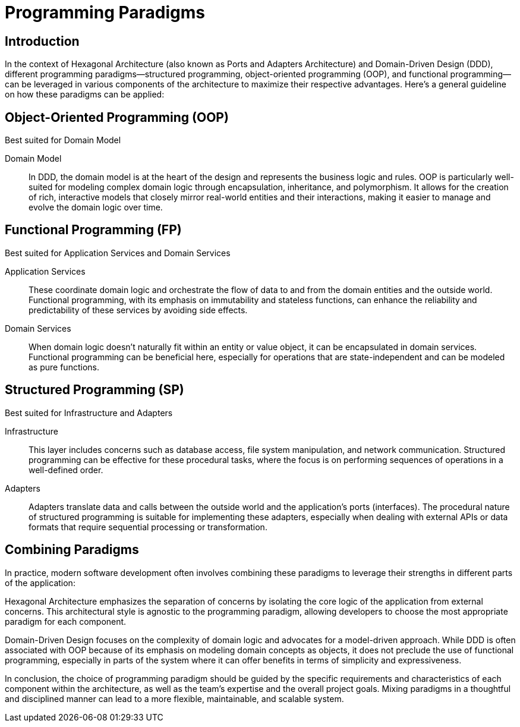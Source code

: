 = Programming Paradigms
:navtitle: Programming Paradigms

== Introduction
In the context of Hexagonal Architecture (also known as Ports and Adapters Architecture) and Domain-Driven Design (DDD), different programming paradigms—structured programming, object-oriented programming (OOP), and functional programming—can be leveraged in various components of the architecture to maximize their respective advantages. Here’s a general guideline on how these paradigms can be applied:

== Object-Oriented Programming (OOP)
Best suited for Domain Model

Domain Model::
In DDD, the domain model is at the heart of the design and represents the business logic and rules. OOP is particularly well-suited for modeling complex domain logic through encapsulation, inheritance, and polymorphism. It allows for the creation of rich, interactive models that closely mirror real-world entities and their interactions, making it easier to manage and evolve the domain logic over time.

== Functional Programming (FP)
Best suited for Application Services and Domain Services

Application Services::
These coordinate domain logic and orchestrate the flow of data to and from the domain entities and the outside world. Functional programming, with its emphasis on immutability and stateless functions, can enhance the reliability and predictability of these services by avoiding side effects.

Domain Services::
When domain logic doesn’t naturally fit within an entity or value object, it can be encapsulated in domain services. Functional programming can be beneficial here, especially for operations that are state-independent and can be modeled as pure functions.

== Structured Programming (SP)
Best suited for Infrastructure and Adapters

Infrastructure::
This layer includes concerns such as database access, file system manipulation, and network communication. Structured programming can be effective for these procedural tasks, where the focus is on performing sequences of operations in a well-defined order.

Adapters::
Adapters translate data and calls between the outside world and the application’s ports (interfaces). The procedural nature of structured programming is suitable for implementing these adapters, especially when dealing with external APIs or data formats that require sequential processing or transformation.

== Combining Paradigms
In practice, modern software development often involves combining these paradigms to leverage their strengths in different parts of the application:

Hexagonal Architecture emphasizes the separation of concerns by isolating the core logic of the application from external concerns. This architectural style is agnostic to the programming paradigm, allowing developers to choose the most appropriate paradigm for each component.

Domain-Driven Design focuses on the complexity of domain logic and advocates for a model-driven approach. While DDD is often associated with OOP because of its emphasis on modeling domain concepts as objects, it does not preclude the use of functional programming, especially in parts of the system where it can offer benefits in terms of simplicity and expressiveness.

In conclusion, the choice of programming paradigm should be guided by the specific requirements and characteristics of each component within the architecture, as well as the team’s expertise and the overall project goals. Mixing paradigms in a thoughtful and disciplined manner can lead to a more flexible, maintainable, and scalable system.




